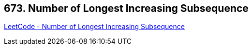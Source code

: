== 673. Number of Longest Increasing Subsequence

https://leetcode.com/problems/number-of-longest-increasing-subsequence/[LeetCode - Number of Longest Increasing Subsequence]

